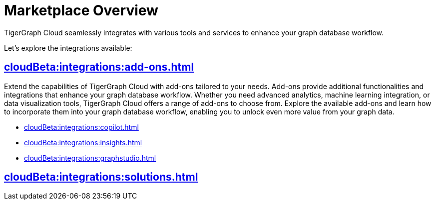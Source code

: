 = Marketplace Overview
:experimental:


TigerGraph Cloud seamlessly integrates with various tools and services to enhance your graph database workflow.

Let's explore the integrations available:

== xref:cloudBeta:integrations:add-ons.adoc[]

Extend the capabilities of TigerGraph Cloud with add-ons tailored to your needs. Add-ons provide additional functionalities and integrations that enhance your graph database workflow. Whether you need advanced analytics, machine learning integration, or data visualization tools, TigerGraph Cloud offers a range of add-ons to choose from. Explore the available add-ons and learn how to incorporate them into your graph database workflow, enabling you to unlock even more value from your graph data.


* xref:cloudBeta:integrations:copilot.adoc[]
* xref:cloudBeta:integrations:insights.adoc[]
* xref:cloudBeta:integrations:graphstudio.adoc[]

== xref:cloudBeta:integrations:solutions.adoc[]
